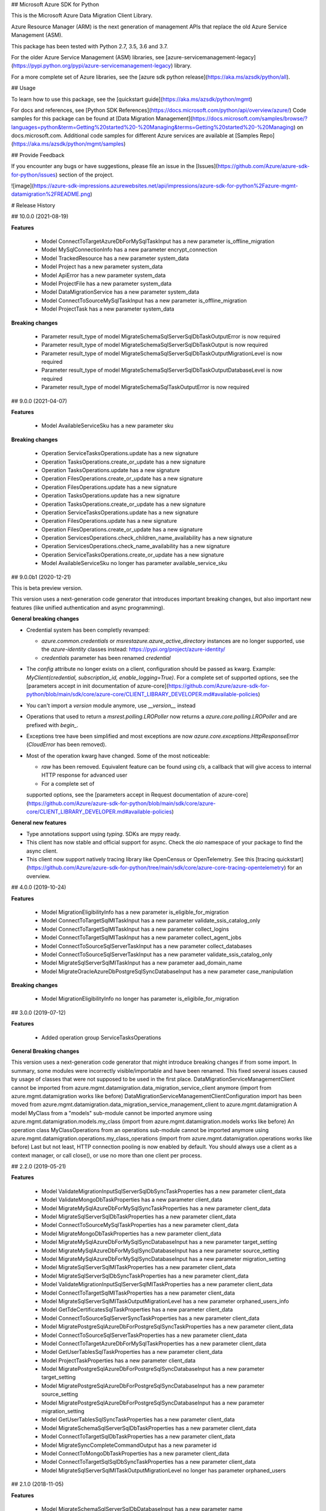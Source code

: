 ## Microsoft Azure SDK for Python

This is the Microsoft Azure Data Migration Client Library.

Azure Resource Manager (ARM) is the next generation of management APIs
that replace the old Azure Service Management (ASM).

This package has been tested with Python 2.7, 3.5, 3.6 and 3.7.

For the older Azure Service Management (ASM) libraries, see
[azure-servicemanagement-legacy](https://pypi.python.org/pypi/azure-servicemanagement-legacy)
library.

For a more complete set of Azure libraries, see the
[azure sdk python release](https://aka.ms/azsdk/python/all).

## Usage


To learn how to use this package, see the [quickstart guide](https://aka.ms/azsdk/python/mgmt)



For docs and references, see [Python SDK References](https://docs.microsoft.com/python/api/overview/azure/)
Code samples for this package can be found at [Data Migration Management](https://docs.microsoft.com/samples/browse/?languages=python&term=Getting%20started%20-%20Managing&terms=Getting%20started%20-%20Managing) on docs.microsoft.com.
Additional code samples for different Azure services are available at [Samples Repo](https://aka.ms/azsdk/python/mgmt/samples)


## Provide Feedback

If you encounter any bugs or have suggestions, please file an issue in
the [Issues](https://github.com/Azure/azure-sdk-for-python/issues)
section of the project.

![image](https://azure-sdk-impressions.azurewebsites.net/api/impressions/azure-sdk-for-python%2Fazure-mgmt-datamigration%2FREADME.png)


# Release History

## 10.0.0 (2021-08-19)

**Features**

  - Model ConnectToTargetAzureDbForMySqlTaskInput has a new parameter is_offline_migration
  - Model MySqlConnectionInfo has a new parameter encrypt_connection
  - Model TrackedResource has a new parameter system_data
  - Model Project has a new parameter system_data
  - Model ApiError has a new parameter system_data
  - Model ProjectFile has a new parameter system_data
  - Model DataMigrationService has a new parameter system_data
  - Model ConnectToSourceMySqlTaskInput has a new parameter is_offline_migration
  - Model ProjectTask has a new parameter system_data

**Breaking changes**

  - Parameter result_type of model MigrateSchemaSqlServerSqlDbTaskOutputError is now required
  - Parameter result_type of model MigrateSchemaSqlServerSqlDbTaskOutput is now required
  - Parameter result_type of model MigrateSchemaSqlServerSqlDbTaskOutputMigrationLevel is now required
  - Parameter result_type of model MigrateSchemaSqlServerSqlDbTaskOutputDatabaseLevel is now required
  - Parameter result_type of model MigrateSchemaSqlTaskOutputError is now required

## 9.0.0 (2021-04-07)

**Features**

  - Model AvailableServiceSku has a new parameter sku

**Breaking changes**

  - Operation ServiceTasksOperations.update has a new signature
  - Operation TasksOperations.create_or_update has a new signature
  - Operation TasksOperations.update has a new signature
  - Operation FilesOperations.create_or_update has a new signature
  - Operation FilesOperations.update has a new signature
  - Operation TasksOperations.update has a new signature
  - Operation TasksOperations.create_or_update has a new signature
  - Operation ServiceTasksOperations.update has a new signature
  - Operation FilesOperations.update has a new signature
  - Operation FilesOperations.create_or_update has a new signature
  - Operation ServicesOperations.check_children_name_availability has a new signature
  - Operation ServicesOperations.check_name_availability has a new signature
  - Operation ServiceTasksOperations.create_or_update has a new signature
  - Model AvailableServiceSku no longer has parameter available_service_sku

## 9.0.0b1 (2020-12-21)

This is beta preview version.

This version uses a next-generation code generator that introduces important breaking changes, but also important new features (like unified authentication and async programming).

**General breaking changes**

- Credential system has been completly revamped:

  - `azure.common.credentials` or `msrestazure.azure_active_directory` instances are no longer supported, use the `azure-identity` classes instead: https://pypi.org/project/azure-identity/
  - `credentials` parameter has been renamed `credential`

- The `config` attribute no longer exists on a client, configuration should be passed as kwarg. Example: `MyClient(credential, subscription_id, enable_logging=True)`. For a complete set of
  supported options, see the [parameters accept in init documentation of azure-core](https://github.com/Azure/azure-sdk-for-python/blob/main/sdk/core/azure-core/CLIENT_LIBRARY_DEVELOPER.md#available-policies)
- You can't import a `version` module anymore, use `__version__` instead
- Operations that used to return a `msrest.polling.LROPoller` now returns a `azure.core.polling.LROPoller` and are prefixed with `begin_`.
- Exceptions tree have been simplified and most exceptions are now `azure.core.exceptions.HttpResponseError` (`CloudError` has been removed).
- Most of the operation kwarg have changed. Some of the most noticeable:

  - `raw` has been removed. Equivalent feature can be found using `cls`, a callback that will give access to internal HTTP response for advanced user
  - For a complete set of
  supported options, see the [parameters accept in Request documentation of azure-core](https://github.com/Azure/azure-sdk-for-python/blob/main/sdk/core/azure-core/CLIENT_LIBRARY_DEVELOPER.md#available-policies)

**General new features**

- Type annotations support using `typing`. SDKs are mypy ready.
- This client has now stable and official support for async. Check the `aio` namespace of your package to find the async client.
- This client now support natively tracing library like OpenCensus or OpenTelemetry. See this [tracing quickstart](https://github.com/Azure/azure-sdk-for-python/tree/main/sdk/core/azure-core-tracing-opentelemetry) for an overview.

## 4.0.0 (2019-10-24)

**Features**

  - Model MigrationEligibilityInfo has a new parameter
    is_eligible_for_migration
  - Model ConnectToTargetSqlMITaskInput has a new parameter
    validate_ssis_catalog_only
  - Model ConnectToTargetSqlMITaskInput has a new parameter
    collect_logins
  - Model ConnectToTargetSqlMITaskInput has a new parameter
    collect_agent_jobs
  - Model ConnectToSourceSqlServerTaskInput has a new parameter
    collect_databases
  - Model ConnectToSourceSqlServerTaskInput has a new parameter
    validate_ssis_catalog_only
  - Model MigrateSqlServerSqlMITaskInput has a new parameter
    aad_domain_name
  - Model MigrateOracleAzureDbPostgreSqlSyncDatabaseInput has a new
    parameter case_manipulation

**Breaking changes**

  - Model MigrationEligibilityInfo no longer has parameter
    is_eligibile_for_migration

## 3.0.0 (2019-07-12)

**Features**

  - Added operation group ServiceTasksOperations

**General Breaking changes**

This version uses a next-generation code generator that might introduce
breaking changes if from some import. In summary, some modules were
incorrectly visible/importable and have been renamed. This fixed several
issues caused by usage of classes that were not supposed to be used in
the first place. DataMigrationServiceManagementClient cannot be imported
from azure.mgmt.datamigration.data_migration_service_client anymore
(import from azure.mgmt.datamigration works like before)
DataMigrationServiceManagementClientConfiguration import has been moved
from
azure.mgmt.datamigration.data_migration_service_management_client to
azure.mgmt.datamigration A model MyClass from a "models" sub-module
cannot be imported anymore using
azure.mgmt.datamigration.models.my_class (import from
azure.mgmt.datamigration.models works like before) An operation class
MyClassOperations from an operations sub-module cannot be imported
anymore using azure.mgmt.datamigration.operations.my_class_operations
(import from azure.mgmt.datamigration.operations works like before) Last
but not least, HTTP connection pooling is now enabled by default. You
should always use a client as a context manager, or call close(), or use
no more than one client per process.

## 2.2.0 (2019-05-21)

**Features**

  - Model ValidateMigrationInputSqlServerSqlDbSyncTaskProperties has a
    new parameter client_data
  - Model ValidateMongoDbTaskProperties has a new parameter client_data
  - Model MigrateMySqlAzureDbForMySqlSyncTaskProperties has a new
    parameter client_data
  - Model MigrateSqlServerSqlDbTaskProperties has a new parameter
    client_data
  - Model ConnectToSourceMySqlTaskProperties has a new parameter
    client_data
  - Model MigrateMongoDbTaskProperties has a new parameter client_data
  - Model MigrateMySqlAzureDbForMySqlSyncDatabaseInput has a new
    parameter target_setting
  - Model MigrateMySqlAzureDbForMySqlSyncDatabaseInput has a new
    parameter source_setting
  - Model MigrateMySqlAzureDbForMySqlSyncDatabaseInput has a new
    parameter migration_setting
  - Model MigrateSqlServerSqlMITaskProperties has a new parameter
    client_data
  - Model MigrateSqlServerSqlDbSyncTaskProperties has a new parameter
    client_data
  - Model ValidateMigrationInputSqlServerSqlMITaskProperties has a new
    parameter client_data
  - Model ConnectToTargetSqlMITaskProperties has a new parameter
    client_data
  - Model MigrateSqlServerSqlMITaskOutputMigrationLevel has a new
    parameter orphaned_users_info
  - Model GetTdeCertificatesSqlTaskProperties has a new parameter
    client_data
  - Model ConnectToSourceSqlServerSyncTaskProperties has a new parameter
    client_data
  - Model MigratePostgreSqlAzureDbForPostgreSqlSyncTaskProperties has a
    new parameter client_data
  - Model ConnectToSourceSqlServerTaskProperties has a new parameter
    client_data
  - Model ConnectToTargetAzureDbForMySqlTaskProperties has a new
    parameter client_data
  - Model GetUserTablesSqlTaskProperties has a new parameter
    client_data
  - Model ProjectTaskProperties has a new parameter client_data
  - Model MigratePostgreSqlAzureDbForPostgreSqlSyncDatabaseInput has a
    new parameter target_setting
  - Model MigratePostgreSqlAzureDbForPostgreSqlSyncDatabaseInput has a
    new parameter source_setting
  - Model MigratePostgreSqlAzureDbForPostgreSqlSyncDatabaseInput has a
    new parameter migration_setting
  - Model GetUserTablesSqlSyncTaskProperties has a new parameter
    client_data
  - Model MigrateSchemaSqlServerSqlDbTaskProperties has a new parameter
    client_data
  - Model ConnectToTargetSqlDbTaskProperties has a new parameter
    client_data
  - Model MigrateSyncCompleteCommandOutput has a new parameter id
  - Model ConnectToMongoDbTaskProperties has a new parameter
    client_data
  - Model ConnectToTargetSqlSqlDbSyncTaskProperties has a new parameter
    client_data
  - Model MigrateSqlServerSqlMITaskOutputMigrationLevel no longer has
    parameter orphaned_users

## 2.1.0 (2018-11-05)

**Features**

  - Model MigrateSchemaSqlServerSqlDbDatabaseInput has a new parameter
    name
  - Added operation group FilesOperations
  - Add MongoDB support

## 2.0.0 (2018-09-07)

**Features**

  - Model ConnectToSourceSqlServerTaskInput has a new parameter
    collect_tde_certificate_info
  - Model ConnectToTargetSqlDbTaskProperties has a new parameter
    commands
  - Model ConnectToSourceSqlServerTaskProperties has a new parameter
    commands
  - Model MigrateSqlServerSqlDbTaskProperties has a new parameter
    commands
  - Model ConnectToSourceSqlServerTaskOutputTaskLevel has a new
    parameter database_tde_certificate_mapping
  - Model ProjectTaskProperties has a new parameter commands
  - Model ConnectToSourceSqlServerTaskOutputAgentJobLevel has a new
    parameter validation_errors
  - Model SqlConnectionInfo has a new parameter platform
  - Model GetUserTablesSqlTaskProperties has a new parameter commands
  - Model MigrateSqlServerSqlDbTaskOutputMigrationLevel has a new
    parameter migration_validation_result
  - Model MigrateSqlServerSqlDbTaskOutputMigrationLevel has a new
    parameter migration_report_result
  - Model MigrateSqlServerSqlServerDatabaseInput has a new parameter
    backup_and_restore_folder
  - Added operation
    ServicesOperations.check_children_name_availability
  - Added operation TasksOperations.command
  - Added operation ProjectsOperations.list

**Breaking changes**

  - Model MigrateSqlServerSqlDbTaskOutputMigrationLevel no longer has
    parameter migration_report
  - Model MigrateSqlServerSqlServerDatabaseInput no longer has parameter
    backup_file_share
  - Model ReportableException has a new signature
  - Removed operation
    ServicesOperations.nested_check_name_availability
  - Removed operation ProjectsOperations.list_by_resource_group

## 1.0.0 (2018-06-05)

  - Initial stable release

## 0.1.0 (2018-04-20)

  - Initial Release


